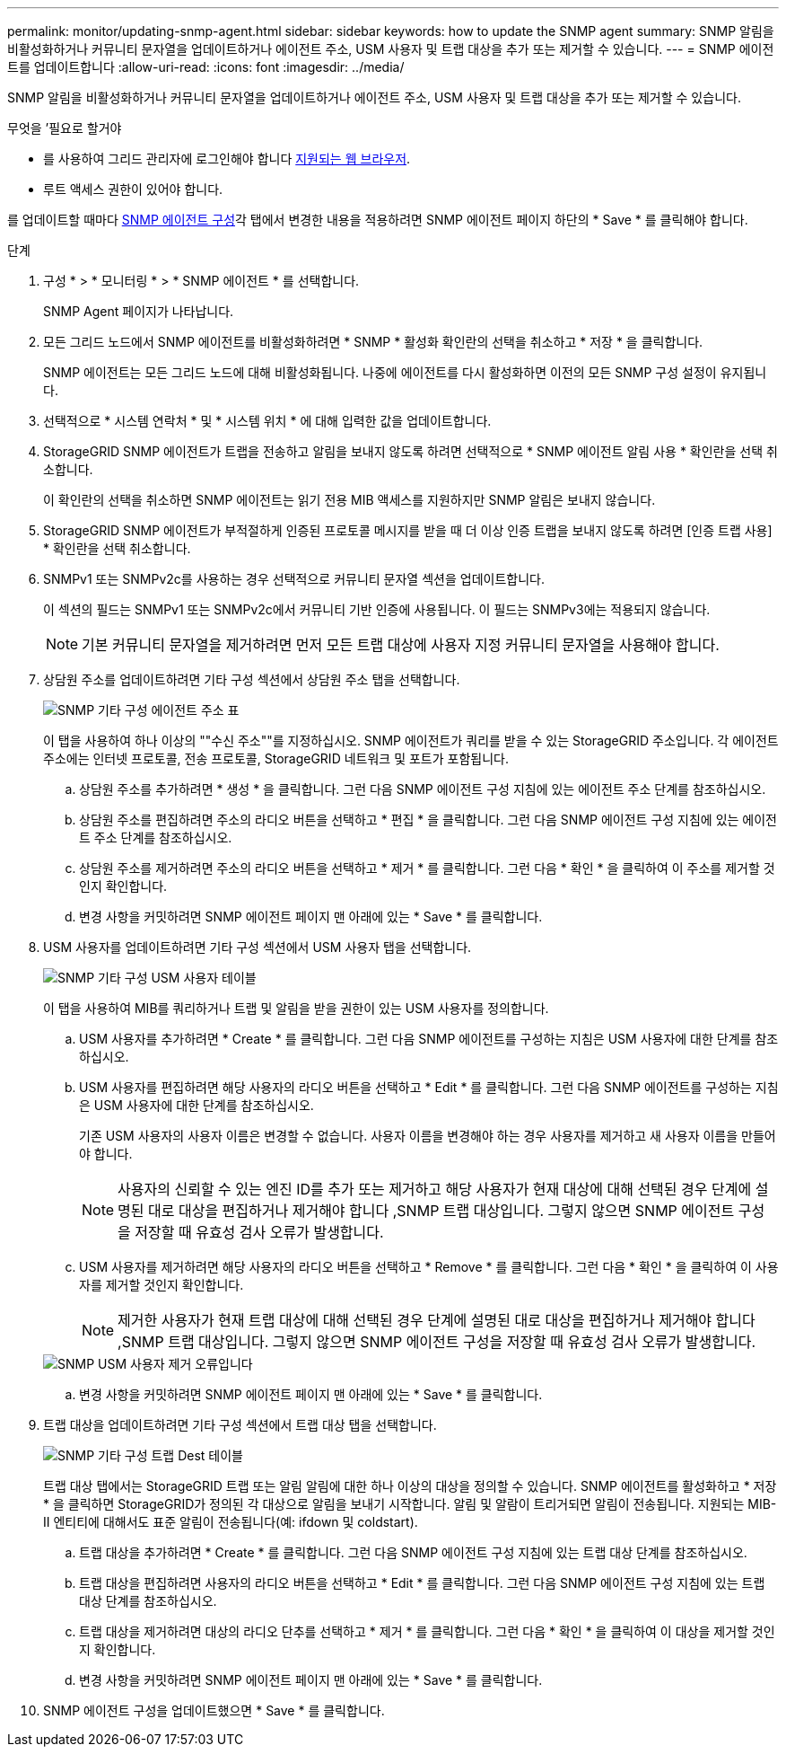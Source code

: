 ---
permalink: monitor/updating-snmp-agent.html 
sidebar: sidebar 
keywords: how to update the SNMP agent 
summary: SNMP 알림을 비활성화하거나 커뮤니티 문자열을 업데이트하거나 에이전트 주소, USM 사용자 및 트랩 대상을 추가 또는 제거할 수 있습니다. 
---
= SNMP 에이전트를 업데이트합니다
:allow-uri-read: 
:icons: font
:imagesdir: ../media/


[role="lead"]
SNMP 알림을 비활성화하거나 커뮤니티 문자열을 업데이트하거나 에이전트 주소, USM 사용자 및 트랩 대상을 추가 또는 제거할 수 있습니다.

.무엇을 &#8217;필요로 할거야
* 를 사용하여 그리드 관리자에 로그인해야 합니다 xref:../admin/web-browser-requirements.adoc[지원되는 웹 브라우저].
* 루트 액세스 권한이 있어야 합니다.


를 업데이트할 때마다 xref:configuring-snmp-agent.adoc[SNMP 에이전트 구성]각 탭에서 변경한 내용을 적용하려면 SNMP 에이전트 페이지 하단의 * Save * 를 클릭해야 합니다.

.단계
. 구성 * > * 모니터링 * > * SNMP 에이전트 * 를 선택합니다.
+
SNMP Agent 페이지가 나타납니다.

. 모든 그리드 노드에서 SNMP 에이전트를 비활성화하려면 * SNMP * 활성화 확인란의 선택을 취소하고 * 저장 * 을 클릭합니다.
+
SNMP 에이전트는 모든 그리드 노드에 대해 비활성화됩니다. 나중에 에이전트를 다시 활성화하면 이전의 모든 SNMP 구성 설정이 유지됩니다.

. 선택적으로 * 시스템 연락처 * 및 * 시스템 위치 * 에 대해 입력한 값을 업데이트합니다.
. StorageGRID SNMP 에이전트가 트랩을 전송하고 알림을 보내지 않도록 하려면 선택적으로 * SNMP 에이전트 알림 사용 * 확인란을 선택 취소합니다.
+
이 확인란의 선택을 취소하면 SNMP 에이전트는 읽기 전용 MIB 액세스를 지원하지만 SNMP 알림은 보내지 않습니다.

. StorageGRID SNMP 에이전트가 부적절하게 인증된 프로토콜 메시지를 받을 때 더 이상 인증 트랩을 보내지 않도록 하려면 [인증 트랩 사용] * 확인란을 선택 취소합니다.
. SNMPv1 또는 SNMPv2c를 사용하는 경우 선택적으로 커뮤니티 문자열 섹션을 업데이트합니다.
+
이 섹션의 필드는 SNMPv1 또는 SNMPv2c에서 커뮤니티 기반 인증에 사용됩니다. 이 필드는 SNMPv3에는 적용되지 않습니다.

+

NOTE: 기본 커뮤니티 문자열을 제거하려면 먼저 모든 트랩 대상에 사용자 지정 커뮤니티 문자열을 사용해야 합니다.

. 상담원 주소를 업데이트하려면 기타 구성 섹션에서 상담원 주소 탭을 선택합니다.
+
image::../media/snmp_other_configurations_agent_addresses_table.png[SNMP 기타 구성 에이전트 주소 표]

+
이 탭을 사용하여 하나 이상의 ""수신 주소""를 지정하십시오. SNMP 에이전트가 쿼리를 받을 수 있는 StorageGRID 주소입니다. 각 에이전트 주소에는 인터넷 프로토콜, 전송 프로토콜, StorageGRID 네트워크 및 포트가 포함됩니다.

+
.. 상담원 주소를 추가하려면 * 생성 * 을 클릭합니다. 그런 다음 SNMP 에이전트 구성 지침에 있는 에이전트 주소 단계를 참조하십시오.
.. 상담원 주소를 편집하려면 주소의 라디오 버튼을 선택하고 * 편집 * 을 클릭합니다. 그런 다음 SNMP 에이전트 구성 지침에 있는 에이전트 주소 단계를 참조하십시오.
.. 상담원 주소를 제거하려면 주소의 라디오 버튼을 선택하고 * 제거 * 를 클릭합니다. 그런 다음 * 확인 * 을 클릭하여 이 주소를 제거할 것인지 확인합니다.
.. 변경 사항을 커밋하려면 SNMP 에이전트 페이지 맨 아래에 있는 * Save * 를 클릭합니다.


. USM 사용자를 업데이트하려면 기타 구성 섹션에서 USM 사용자 탭을 선택합니다.
+
image::../media/snmp_other_config_usm_users_table.png[SNMP 기타 구성 USM 사용자 테이블]

+
이 탭을 사용하여 MIB를 쿼리하거나 트랩 및 알림을 받을 권한이 있는 USM 사용자를 정의합니다.

+
.. USM 사용자를 추가하려면 * Create * 를 클릭합니다. 그런 다음 SNMP 에이전트를 구성하는 지침은 USM 사용자에 대한 단계를 참조하십시오.
.. USM 사용자를 편집하려면 해당 사용자의 라디오 버튼을 선택하고 * Edit * 를 클릭합니다. 그런 다음 SNMP 에이전트를 구성하는 지침은 USM 사용자에 대한 단계를 참조하십시오.
+
기존 USM 사용자의 사용자 이름은 변경할 수 없습니다. 사용자 이름을 변경해야 하는 경우 사용자를 제거하고 새 사용자 이름을 만들어야 합니다.

+

NOTE: 사용자의 신뢰할 수 있는 엔진 ID를 추가 또는 제거하고 해당 사용자가 현재 대상에 대해 선택된 경우 단계에 설명된 대로 대상을 편집하거나 제거해야 합니다 ,SNMP 트랩 대상입니다. 그렇지 않으면 SNMP 에이전트 구성을 저장할 때 유효성 검사 오류가 발생합니다.

.. USM 사용자를 제거하려면 해당 사용자의 라디오 버튼을 선택하고 * Remove * 를 클릭합니다. 그런 다음 * 확인 * 을 클릭하여 이 사용자를 제거할 것인지 확인합니다.
+

NOTE: 제거한 사용자가 현재 트랩 대상에 대해 선택된 경우 단계에 설명된 대로 대상을 편집하거나 제거해야 합니다 ,SNMP 트랩 대상입니다. 그렇지 않으면 SNMP 에이전트 구성을 저장할 때 유효성 검사 오류가 발생합니다.

+
image::../media/snmp_usm_user_remove_error.png[SNMP USM 사용자 제거 오류입니다]

.. 변경 사항을 커밋하려면 SNMP 에이전트 페이지 맨 아래에 있는 * Save * 를 클릭합니다.


. [[SNMP_TRAP_DESTINATION, START=9]] 트랩 대상을 업데이트하려면 기타 구성 섹션에서 트랩 대상 탭을 선택합니다.
+
image::../media/snmp_other_config_trap_dest_table.png[SNMP 기타 구성 트랩 Dest 테이블]

+
트랩 대상 탭에서는 StorageGRID 트랩 또는 알림 알림에 대한 하나 이상의 대상을 정의할 수 있습니다. SNMP 에이전트를 활성화하고 * 저장 * 을 클릭하면 StorageGRID가 정의된 각 대상으로 알림을 보내기 시작합니다. 알림 및 알람이 트리거되면 알림이 전송됩니다. 지원되는 MIB-II 엔티티에 대해서도 표준 알림이 전송됩니다(예: ifdown 및 coldstart).

+
.. 트랩 대상을 추가하려면 * Create * 를 클릭합니다. 그런 다음 SNMP 에이전트 구성 지침에 있는 트랩 대상 단계를 참조하십시오.
.. 트랩 대상을 편집하려면 사용자의 라디오 버튼을 선택하고 * Edit * 를 클릭합니다. 그런 다음 SNMP 에이전트 구성 지침에 있는 트랩 대상 단계를 참조하십시오.
.. 트랩 대상을 제거하려면 대상의 라디오 단추를 선택하고 * 제거 * 를 클릭합니다. 그런 다음 * 확인 * 을 클릭하여 이 대상을 제거할 것인지 확인합니다.
.. 변경 사항을 커밋하려면 SNMP 에이전트 페이지 맨 아래에 있는 * Save * 를 클릭합니다.


. SNMP 에이전트 구성을 업데이트했으면 * Save * 를 클릭합니다.

